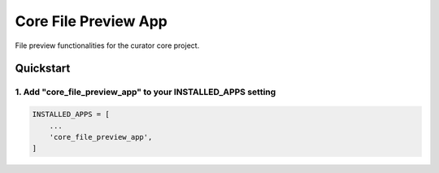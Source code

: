 =====================
Core File Preview App
=====================

File preview functionalities for the curator core project.

Quickstart
==========

1. Add "core_file_preview_app" to your INSTALLED_APPS setting
-------------------------------------------------------------

.. code:: python

    INSTALLED_APPS = [
        ...
        'core_file_preview_app',
    ]
